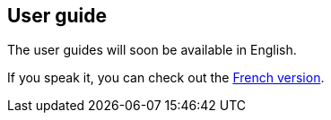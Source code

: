 [[video-guides-en]]
[role="chunk-page"]
== User guide

The user guides will soon be available in English.

If you speak it, you can check out the <<video-guides-fr,French version>>.
